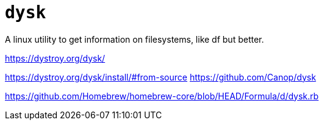 = `dysk` 

A linux utility to get information on filesystems, like df but better.

https://dystroy.org/dysk/

https://dystroy.org/dysk/install/#from-source
https://github.com/Canop/dysk

https://github.com/Homebrew/homebrew-core/blob/HEAD/Formula/d/dysk.rb


